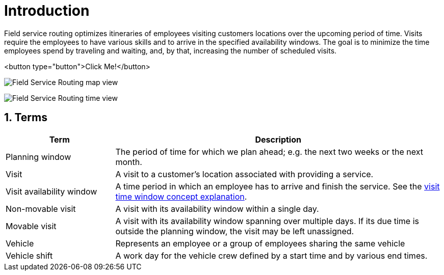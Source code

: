 = Introduction

:doctype: book
:sectnums:
:icons: font

Field service routing optimizes itineraries of employees visiting customers locations over the upcoming period of time.
Visits require the employees to have various skills and to arrive in the specified availability windows.
The goal is to minimize the time employees spend by traveling and waiting, and, by that, increasing the number of scheduled visits.

<button type="button">Click Me!</button>

image:understanding-field-service-routing/introduction/field-service-routing-map-view.png[Field Service Routing map view]

image:understanding-field-service-routing/introduction/field-service-routing-time-view.png[Field Service Routing time view]

== Terms

[%header, cols="1,3"]
|===
^|Term
^| Description
.^|Planning window
|The period of time for which we plan ahead; e.g. the next two weeks or the next month.
.^|Visit
|A visit to a customer's location associated with providing a service.
.^|Visit availability window
|A time period in which an employee has to arrive and finish the service.
See the xref:understanding-field-service-routing/visit-time-windows.adoc[visit time window concept explanation].
.^|Non-movable visit[[termNonMovableVisit]]
|A visit with its availability window within a single day.
.^|Movable visit[[termMovableVisit]]
|A visit with its availability window spanning over multiple days.
If its due time is outside the planning window, the visit may be left unassigned.
.^|Vehicle
|Represents an employee or a group of employees sharing the same vehicle
.^|Vehicle shift
|A work day for the vehicle crew defined by a start time and by various end times.
|===